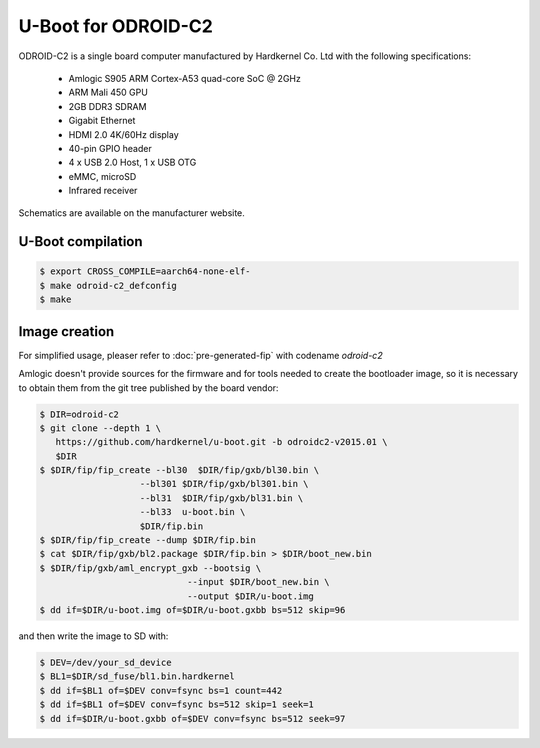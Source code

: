 .. SPDX-License-Identifier: GPL-2.0+

U-Boot for ODROID-C2
====================

ODROID-C2 is a single board computer manufactured by Hardkernel
Co. Ltd with the following specifications:

 - Amlogic S905 ARM Cortex-A53 quad-core SoC @ 2GHz
 - ARM Mali 450 GPU
 - 2GB DDR3 SDRAM
 - Gigabit Ethernet
 - HDMI 2.0 4K/60Hz display
 - 40-pin GPIO header
 - 4 x USB 2.0 Host, 1 x USB OTG
 - eMMC, microSD
 - Infrared receiver

Schematics are available on the manufacturer website.

U-Boot compilation
------------------

.. code-block:: bash

    $ export CROSS_COMPILE=aarch64-none-elf-
    $ make odroid-c2_defconfig
    $ make

Image creation
--------------

For simplified usage, pleaser refer to :doc:`pre-generated-fip` with codename `odroid-c2`

Amlogic doesn't provide sources for the firmware and for tools needed
to create the bootloader image, so it is necessary to obtain them from
the git tree published by the board vendor:

.. code-block:: bash

    $ DIR=odroid-c2
    $ git clone --depth 1 \
       https://github.com/hardkernel/u-boot.git -b odroidc2-v2015.01 \
       $DIR
    $ $DIR/fip/fip_create --bl30  $DIR/fip/gxb/bl30.bin \
                       --bl301 $DIR/fip/gxb/bl301.bin \
                       --bl31  $DIR/fip/gxb/bl31.bin \
                       --bl33  u-boot.bin \
                       $DIR/fip.bin
    $ $DIR/fip/fip_create --dump $DIR/fip.bin
    $ cat $DIR/fip/gxb/bl2.package $DIR/fip.bin > $DIR/boot_new.bin
    $ $DIR/fip/gxb/aml_encrypt_gxb --bootsig \
                                --input $DIR/boot_new.bin \
                                --output $DIR/u-boot.img
    $ dd if=$DIR/u-boot.img of=$DIR/u-boot.gxbb bs=512 skip=96

and then write the image to SD with:

.. code-block:: bash

    $ DEV=/dev/your_sd_device
    $ BL1=$DIR/sd_fuse/bl1.bin.hardkernel
    $ dd if=$BL1 of=$DEV conv=fsync bs=1 count=442
    $ dd if=$BL1 of=$DEV conv=fsync bs=512 skip=1 seek=1
    $ dd if=$DIR/u-boot.gxbb of=$DEV conv=fsync bs=512 seek=97
